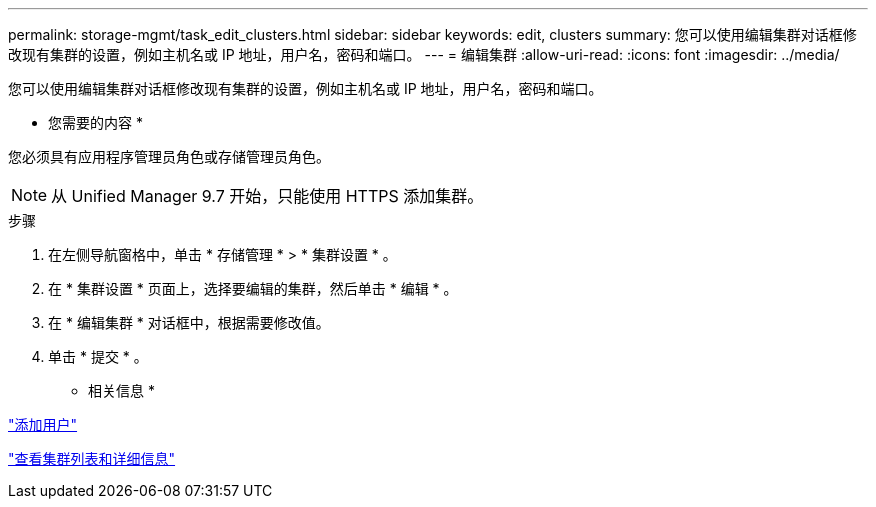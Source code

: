 ---
permalink: storage-mgmt/task_edit_clusters.html 
sidebar: sidebar 
keywords: edit, clusters 
summary: 您可以使用编辑集群对话框修改现有集群的设置，例如主机名或 IP 地址，用户名，密码和端口。 
---
= 编辑集群
:allow-uri-read: 
:icons: font
:imagesdir: ../media/


[role="lead"]
您可以使用编辑集群对话框修改现有集群的设置，例如主机名或 IP 地址，用户名，密码和端口。

* 您需要的内容 *

您必须具有应用程序管理员角色或存储管理员角色。

[NOTE]
====
从 Unified Manager 9.7 开始，只能使用 HTTPS 添加集群。

====
.步骤
. 在左侧导航窗格中，单击 * 存储管理 * > * 集群设置 * 。
. 在 * 集群设置 * 页面上，选择要编辑的集群，然后单击 * 编辑 * 。
. 在 * 编辑集群 * 对话框中，根据需要修改值。
. 单击 * 提交 * 。


* 相关信息 *

link:../config/task_add_users.html["添加用户"]

link:../health-checker/task_view_cluster_list_and_details.html["查看集群列表和详细信息"]
